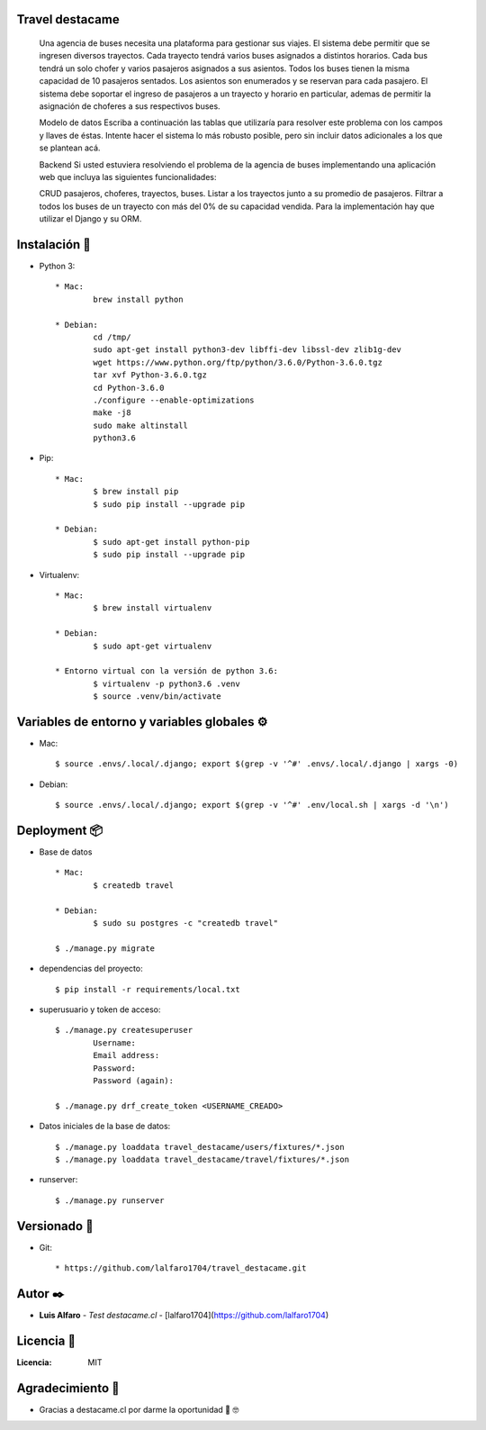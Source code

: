 Travel destacame
================
	Una agencia de buses necesita una plataforma para gestionar sus viajes. El sistema debe permitir que se ingresen diversos trayectos. Cada trayecto tendrá varios buses asignados a distintos horarios. Cada bus tendrá un solo chofer y varios pasajeros asignados a sus asientos. Todos los buses tienen la misma capacidad de 10 pasajeros sentados. Los asientos son enumerados y se reservan para cada pasajero. El sistema debe soportar el ingreso de pasajeros a un trayecto y horario en particular, ademas de permitir la asignación de choferes a sus respectivos buses.

	Modelo de datos
	Escriba a continuación las tablas que utilizaría para resolver este problema con los campos y llaves de éstas. Intente hacer el sistema lo más robusto posible, pero sin incluir datos adicionales a los que se plantean acá.

	Backend
	Si usted estuviera resolviendo el problema de la agencia de buses implementando una aplicación web que incluya las siguientes funcionalidades:

	CRUD pasajeros, choferes, trayectos, buses.
	Listar a los trayectos junto a su promedio de pasajeros.
	Filtrar a todos los buses de un trayecto con más del 0% de su capacidad vendida.
	Para la implementación hay que utilizar el Django y su ORM.


Instalación 🔧
==============

* Python 3: ::

	* Mac:
		brew install python

	* Debian:
		cd /tmp/
		sudo apt-get install python3-dev libffi-dev libssl-dev zlib1g-dev
		wget https://www.python.org/ftp/python/3.6.0/Python-3.6.0.tgz
		tar xvf Python-3.6.0.tgz
		cd Python-3.6.0
		./configure --enable-optimizations
		make -j8
		sudo make altinstall
		python3.6

* Pip: ::

	* Mac:
		$ brew install pip
		$ sudo pip install --upgrade pip

	* Debian:
		$ sudo apt-get install python-pip
		$ sudo pip install --upgrade pip

* Virtualenv: ::

	* Mac:
		$ brew install virtualenv

	* Debian:
		$ sudo apt-get virtualenv

	* Entorno virtual con la versión de python 3.6:
		$ virtualenv -p python3.6 .venv
		$ source .venv/bin/activate

Variables de entorno y variables globales ⚙️
============================================

* Mac: ::

	$ source .envs/.local/.django; export $(grep -v '^#' .envs/.local/.django | xargs -0)

* Debian: ::

	$ source .envs/.local/.django; export $(grep -v '^#' .env/local.sh | xargs -d '\n')

Deployment 📦
=============

* Base de datos ::

	* Mac:
		$ createdb travel

	* Debian:
		$ sudo su postgres -c "createdb travel"

	$ ./manage.py migrate

* dependencias del proyecto: ::

	$ pip install -r requirements/local.txt

* superusuario y token de acceso: ::

	$ ./manage.py createsuperuser
		Username:
		Email address:
		Password:
		Password (again):

	$ ./manage.py drf_create_token <USERNAME_CREADO>

* Datos iniciales de la base de datos: ::

	$ ./manage.py loaddata travel_destacame/users/fixtures/*.json
	$ ./manage.py loaddata travel_destacame/travel/fixtures/*.json

* runserver: ::

	$ ./manage.py runserver

Versionado 📌
=============

* Git: ::

	* https://github.com/lalfaro1704/travel_destacame.git

Autor ✒️
========

* **Luis Alfaro** - *Test destacame.cl* - [lalfaro1704](https://github.com/lalfaro1704)

Licencia 📄
===========

:Licencia: MIT

Agradecimiento 🎁
=================

* Gracias a destacame.cl por darme la oportunidad 🍺 🤓
